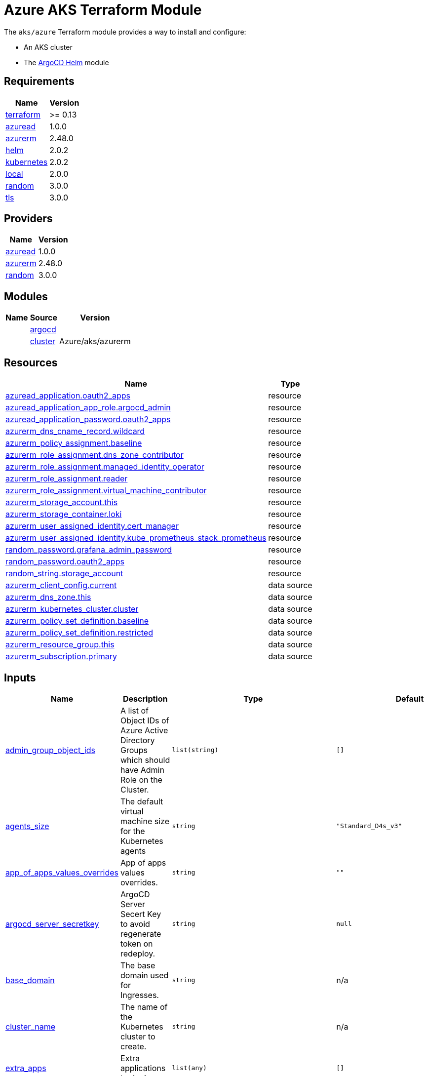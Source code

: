 // Generate this doc with:
//   terraform-docs asciidoc --header-from ../../../docs/modules/ROOT/pages/references/terraform_modules/aks_azure-header.adoc modules/aks/azure > docs/modules/ROOT/pages/references/terraform_modules/aks_azure.adoc
= Azure AKS Terraform Module

The `aks/azure` Terraform module provides a way to install and configure:

* An AKS cluster
* The xref:ROOT:references/terraform_modules/argocd-helm.adoc[ArgoCD Helm] module

== Requirements

[cols="a,a",options="header,autowidth"]
|===
|Name |Version
|[[requirement_terraform]] <<requirement_terraform,terraform>> |>= 0.13
|[[requirement_azuread]] <<requirement_azuread,azuread>> |1.0.0
|[[requirement_azurerm]] <<requirement_azurerm,azurerm>> |2.48.0
|[[requirement_helm]] <<requirement_helm,helm>> |2.0.2
|[[requirement_kubernetes]] <<requirement_kubernetes,kubernetes>> |2.0.2
|[[requirement_local]] <<requirement_local,local>> |2.0.0
|[[requirement_random]] <<requirement_random,random>> |3.0.0
|[[requirement_tls]] <<requirement_tls,tls>> |3.0.0
|===

== Providers

[cols="a,a",options="header,autowidth"]
|===
|Name |Version
|[[provider_azuread]] <<provider_azuread,azuread>> |1.0.0
|[[provider_azurerm]] <<provider_azurerm,azurerm>> |2.48.0
|[[provider_random]] <<provider_random,random>> |3.0.0
|===

== Modules

[cols="a,a,a",options="header,autowidth"]
|===
|Name|Source|Version|
|[[module_argocd]] <<module_argocd,argocd>>|../../argocd-helm|
|[[module_cluster]] <<module_cluster,cluster>>|Azure/aks/azurerm|4.7.0
|===

== Resources

[cols="a,a",options="header,autowidth"]
|===
|Name |Type
|https://registry.terraform.io/providers/hashicorp/azuread/1.0.0/docs/resources/application[azuread_application.oauth2_apps] |resource
|https://registry.terraform.io/providers/hashicorp/azuread/1.0.0/docs/resources/application_app_role[azuread_application_app_role.argocd_admin] |resource
|https://registry.terraform.io/providers/hashicorp/azuread/1.0.0/docs/resources/application_password[azuread_application_password.oauth2_apps] |resource
|https://registry.terraform.io/providers/hashicorp/azurerm/2.48.0/docs/resources/dns_cname_record[azurerm_dns_cname_record.wildcard] |resource
|https://registry.terraform.io/providers/hashicorp/azurerm/2.48.0/docs/resources/policy_assignment[azurerm_policy_assignment.baseline] |resource
|https://registry.terraform.io/providers/hashicorp/azurerm/2.48.0/docs/resources/role_assignment[azurerm_role_assignment.dns_zone_contributor] |resource
|https://registry.terraform.io/providers/hashicorp/azurerm/2.48.0/docs/resources/role_assignment[azurerm_role_assignment.managed_identity_operator] |resource
|https://registry.terraform.io/providers/hashicorp/azurerm/2.48.0/docs/resources/role_assignment[azurerm_role_assignment.reader] |resource
|https://registry.terraform.io/providers/hashicorp/azurerm/2.48.0/docs/resources/role_assignment[azurerm_role_assignment.virtual_machine_contributor] |resource
|https://registry.terraform.io/providers/hashicorp/azurerm/2.48.0/docs/resources/storage_account[azurerm_storage_account.this] |resource
|https://registry.terraform.io/providers/hashicorp/azurerm/2.48.0/docs/resources/storage_container[azurerm_storage_container.loki] |resource
|https://registry.terraform.io/providers/hashicorp/azurerm/2.48.0/docs/resources/user_assigned_identity[azurerm_user_assigned_identity.cert_manager] |resource
|https://registry.terraform.io/providers/hashicorp/azurerm/2.48.0/docs/resources/user_assigned_identity[azurerm_user_assigned_identity.kube_prometheus_stack_prometheus] |resource
|https://registry.terraform.io/providers/hashicorp/random/3.0.0/docs/resources/password[random_password.grafana_admin_password] |resource
|https://registry.terraform.io/providers/hashicorp/random/3.0.0/docs/resources/password[random_password.oauth2_apps] |resource
|https://registry.terraform.io/providers/hashicorp/random/3.0.0/docs/resources/string[random_string.storage_account] |resource
|https://registry.terraform.io/providers/hashicorp/azurerm/2.48.0/docs/data-sources/client_config[azurerm_client_config.current] |data source
|https://registry.terraform.io/providers/hashicorp/azurerm/2.48.0/docs/data-sources/dns_zone[azurerm_dns_zone.this] |data source
|https://registry.terraform.io/providers/hashicorp/azurerm/2.48.0/docs/data-sources/kubernetes_cluster[azurerm_kubernetes_cluster.cluster] |data source
|https://registry.terraform.io/providers/hashicorp/azurerm/2.48.0/docs/data-sources/policy_set_definition[azurerm_policy_set_definition.baseline] |data source
|https://registry.terraform.io/providers/hashicorp/azurerm/2.48.0/docs/data-sources/policy_set_definition[azurerm_policy_set_definition.restricted] |data source
|https://registry.terraform.io/providers/hashicorp/azurerm/2.48.0/docs/data-sources/resource_group[azurerm_resource_group.this] |data source
|https://registry.terraform.io/providers/hashicorp/azurerm/2.48.0/docs/data-sources/subscription[azurerm_subscription.primary] |data source
|===

== Inputs

[cols="a,a,a,a,a",options="header,autowidth"]
|===
|Name |Description |Type |Default |Required
|[[input_admin_group_object_ids]] <<input_admin_group_object_ids,admin_group_object_ids>>
|A list of Object IDs of Azure Active Directory Groups which should have Admin Role on the Cluster.
|`list(string)`
|`[]`
|no

|[[input_agents_size]] <<input_agents_size,agents_size>>
|The default virtual machine size for the Kubernetes agents
|`string`
|`"Standard_D4s_v3"`
|no

|[[input_app_of_apps_values_overrides]] <<input_app_of_apps_values_overrides,app_of_apps_values_overrides>>
|App of apps values overrides.
|`string`
|`""`
|no

|[[input_argocd_server_secretkey]] <<input_argocd_server_secretkey,argocd_server_secretkey>>
|ArgoCD Server Secert Key to avoid regenerate token on redeploy.
|`string`
|`null`
|no

|[[input_base_domain]] <<input_base_domain,base_domain>>
|The base domain used for Ingresses.
|`string`
|n/a
|yes

|[[input_cluster_name]] <<input_cluster_name,cluster_name>>
|The name of the Kubernetes cluster to create.
|`string`
|n/a
|yes

|[[input_extra_apps]] <<input_extra_apps,extra_apps>>
|Extra applications to deploy.
|`list(any)`
|`[]`
|no

|[[input_grafana_admin_password]] <<input_grafana_admin_password,grafana_admin_password>>
|The admin password for Grafana.
|`string`
|`null`
|no

|[[input_kubernetes_version]] <<input_kubernetes_version,kubernetes_version>>
|Specify which Kubernetes release to use.
|`string`
|`"1.18.14"`
|no

|[[input_oidc]] <<input_oidc,oidc>>
|OIDC configuration for core applications.
|

[source]
----
object({
    issuer_url              = string
    oauth_url               = string
    token_url               = string
    api_url                 = string
    client_id               = string
    client_secret           = string
    oauth2_proxy_extra_args = list(string)
  })
----

|`null`
|no

|[[input_os_disk_size_gb]] <<input_os_disk_size_gb,os_disk_size_gb>>
|Disk size of nodes in GBs.
|`number`
|`128`
|no

|[[input_public_ssh_key]] <<input_public_ssh_key,public_ssh_key>>
|A custom ssh key to control access to the AKS cluster
|`string`
|`""`
|no

|[[input_repo_url]] <<input_repo_url,repo_url>>
|The source repo URL of ArgoCD's app of apps.
|`string`
|`"https://github.com/camptocamp/devops-stack.git"`
|no

|[[input_resource_group_name]] <<input_resource_group_name,resource_group_name>>
|The Resource Group where the Managed Kubernetes Cluster should exist.
|`string`
|n/a
|yes

|[[input_target_revision]] <<input_target_revision,target_revision>>
|The source target revision of ArgoCD's app of apps.
|`string`
|`"master"`
|no

|[[input_vnet_subnet_id]] <<input_vnet_subnet_id,vnet_subnet_id>>
|The ID of a Subnet where the Kubernetes Node Pool should exist. Changing this forces a new resource to be created.
|`string`
|n/a
|yes

|===

== Outputs

[cols="a,a",options="header,autowidth"]
|===
|Name |Description
|[[output_app_of_apps_values]] <<output_app_of_apps_values,app_of_apps_values>> |n/a
|[[output_argocd_auth_token]] <<output_argocd_auth_token,argocd_auth_token>> |The token to set in ARGOCD_AUTH_TOKEN environment variable.
|[[output_argocd_server]] <<output_argocd_server,argocd_server>> |The URL of the ArgoCD server.
|[[output_grafana_admin_password]] <<output_grafana_admin_password,grafana_admin_password>> |The admin password for Grafana.
|[[output_kubeconfig]] <<output_kubeconfig,kubeconfig>> |The content of the KUBECONFIG file.
|[[output_node_resource_group]] <<output_node_resource_group,node_resource_group>> |n/a
|[[output_prometheus_user_assigned_identity_principal_id]] <<output_prometheus_user_assigned_identity_principal_id,prometheus_user_assigned_identity_principal_id>> |n/a
|[[output_repo_url]] <<output_repo_url,repo_url>> |n/a
|[[output_target_revision]] <<output_target_revision,target_revision>> |n/a
|===

== Requirements

[cols="a,a",options="header,autowidth"]
|===
|Name |Version
|[[requirement_terraform]] <<requirement_terraform,terraform>> |>= 0.13
|[[requirement_azuread]] <<requirement_azuread,azuread>> |1.0.0
|[[requirement_azurerm]] <<requirement_azurerm,azurerm>> |2.48.0
|[[requirement_helm]] <<requirement_helm,helm>> |2.0.2
|[[requirement_kubernetes]] <<requirement_kubernetes,kubernetes>> |2.0.2
|[[requirement_local]] <<requirement_local,local>> |2.0.0
|[[requirement_random]] <<requirement_random,random>> |3.0.0
|[[requirement_tls]] <<requirement_tls,tls>> |3.0.0
|===

== Providers

[cols="a,a",options="header,autowidth"]
|===
|Name |Version
|[[provider_azuread]] <<provider_azuread,azuread>> |1.0.0
|[[provider_azurerm]] <<provider_azurerm,azurerm>> |2.48.0
|[[provider_random]] <<provider_random,random>> |3.0.0
|===

== Modules

[cols="a,a,a",options="header,autowidth"]
|===
|Name|Source|Version|
|[[module_argocd]] <<module_argocd,argocd>>|../../argocd-helm|
|[[module_cluster]] <<module_cluster,cluster>>|Azure/aks/azurerm|4.7.0
|===

== Resources

[cols="a,a",options="header,autowidth"]
|===
|Name |Type
|https://registry.terraform.io/providers/hashicorp/azuread/1.0.0/docs/resources/application[azuread_application.oauth2_apps] |resource
|https://registry.terraform.io/providers/hashicorp/azuread/1.0.0/docs/resources/application_app_role[azuread_application_app_role.argocd_admin] |resource
|https://registry.terraform.io/providers/hashicorp/azuread/1.0.0/docs/resources/application_password[azuread_application_password.oauth2_apps] |resource
|https://registry.terraform.io/providers/hashicorp/azurerm/2.48.0/docs/resources/dns_cname_record[azurerm_dns_cname_record.wildcard] |resource
|https://registry.terraform.io/providers/hashicorp/azurerm/2.48.0/docs/resources/policy_assignment[azurerm_policy_assignment.baseline] |resource
|https://registry.terraform.io/providers/hashicorp/azurerm/2.48.0/docs/resources/role_assignment[azurerm_role_assignment.dns_zone_contributor] |resource
|https://registry.terraform.io/providers/hashicorp/azurerm/2.48.0/docs/resources/role_assignment[azurerm_role_assignment.managed_identity_operator] |resource
|https://registry.terraform.io/providers/hashicorp/azurerm/2.48.0/docs/resources/role_assignment[azurerm_role_assignment.reader] |resource
|https://registry.terraform.io/providers/hashicorp/azurerm/2.48.0/docs/resources/role_assignment[azurerm_role_assignment.virtual_machine_contributor] |resource
|https://registry.terraform.io/providers/hashicorp/azurerm/2.48.0/docs/resources/storage_account[azurerm_storage_account.this] |resource
|https://registry.terraform.io/providers/hashicorp/azurerm/2.48.0/docs/resources/storage_container[azurerm_storage_container.loki] |resource
|https://registry.terraform.io/providers/hashicorp/azurerm/2.48.0/docs/resources/user_assigned_identity[azurerm_user_assigned_identity.cert_manager] |resource
|https://registry.terraform.io/providers/hashicorp/azurerm/2.48.0/docs/resources/user_assigned_identity[azurerm_user_assigned_identity.kube_prometheus_stack_prometheus] |resource
|https://registry.terraform.io/providers/hashicorp/random/3.0.0/docs/resources/password[random_password.grafana_admin_password] |resource
|https://registry.terraform.io/providers/hashicorp/random/3.0.0/docs/resources/password[random_password.oauth2_apps] |resource
|https://registry.terraform.io/providers/hashicorp/random/3.0.0/docs/resources/string[random_string.storage_account] |resource
|https://registry.terraform.io/providers/hashicorp/azurerm/2.48.0/docs/data-sources/client_config[azurerm_client_config.current] |data source
|https://registry.terraform.io/providers/hashicorp/azurerm/2.48.0/docs/data-sources/dns_zone[azurerm_dns_zone.this] |data source
|https://registry.terraform.io/providers/hashicorp/azurerm/2.48.0/docs/data-sources/kubernetes_cluster[azurerm_kubernetes_cluster.cluster] |data source
|https://registry.terraform.io/providers/hashicorp/azurerm/2.48.0/docs/data-sources/policy_set_definition[azurerm_policy_set_definition.baseline] |data source
|https://registry.terraform.io/providers/hashicorp/azurerm/2.48.0/docs/data-sources/policy_set_definition[azurerm_policy_set_definition.restricted] |data source
|https://registry.terraform.io/providers/hashicorp/azurerm/2.48.0/docs/data-sources/resource_group[azurerm_resource_group.this] |data source
|https://registry.terraform.io/providers/hashicorp/azurerm/2.48.0/docs/data-sources/subscription[azurerm_subscription.primary] |data source
|===

== Inputs

[cols="a,a,a,a,a",options="header,autowidth"]
|===
|Name |Description |Type |Default |Required
|[[input_admin_group_object_ids]] <<input_admin_group_object_ids,admin_group_object_ids>>
|A list of Object IDs of Azure Active Directory Groups which should have Admin Role on the Cluster.
|`list(string)`
|`[]`
|no

|[[input_agents_size]] <<input_agents_size,agents_size>>
|The default virtual machine size for the Kubernetes agents
|`string`
|`"Standard_D4s_v3"`
|no

|[[input_app_of_apps_values_overrides]] <<input_app_of_apps_values_overrides,app_of_apps_values_overrides>>
|App of apps values overrides.
|`string`
|`""`
|no

|[[input_argocd_server_secretkey]] <<input_argocd_server_secretkey,argocd_server_secretkey>>
|ArgoCD Server Secert Key to avoid regenerate token on redeploy.
|`string`
|`null`
|no

|[[input_base_domain]] <<input_base_domain,base_domain>>
|The base domain used for Ingresses.
|`string`
|n/a
|yes

|[[input_cluster_name]] <<input_cluster_name,cluster_name>>
|The name of the Kubernetes cluster to create.
|`string`
|n/a
|yes

|[[input_extra_apps]] <<input_extra_apps,extra_apps>>
|Extra applications to deploy.
|`list(any)`
|`[]`
|no

|[[input_grafana_admin_password]] <<input_grafana_admin_password,grafana_admin_password>>
|The admin password for Grafana.
|`string`
|`null`
|no

|[[input_kubernetes_version]] <<input_kubernetes_version,kubernetes_version>>
|Specify which Kubernetes release to use.
|`string`
|`"1.18.14"`
|no

|[[input_oidc]] <<input_oidc,oidc>>
|OIDC configuration for core applications.
|

[source]
----
object({
    issuer_url              = string
    oauth_url               = string
    token_url               = string
    api_url                 = string
    client_id               = string
    client_secret           = string
    oauth2_proxy_extra_args = list(string)
  })
----

|`null`
|no

|[[input_os_disk_size_gb]] <<input_os_disk_size_gb,os_disk_size_gb>>
|Disk size of nodes in GBs.
|`number`
|`128`
|no

|[[input_public_ssh_key]] <<input_public_ssh_key,public_ssh_key>>
|A custom ssh key to control access to the AKS cluster
|`string`
|`""`
|no

|[[input_repo_url]] <<input_repo_url,repo_url>>
|The source repo URL of ArgoCD's app of apps.
|`string`
|`"https://github.com/camptocamp/devops-stack.git"`
|no

|[[input_resource_group_name]] <<input_resource_group_name,resource_group_name>>
|The Resource Group where the Managed Kubernetes Cluster should exist.
|`string`
|n/a
|yes

|[[input_target_revision]] <<input_target_revision,target_revision>>
|The source target revision of ArgoCD's app of apps.
|`string`
|`"master"`
|no

|[[input_vnet_subnet_id]] <<input_vnet_subnet_id,vnet_subnet_id>>
|The ID of a Subnet where the Kubernetes Node Pool should exist. Changing this forces a new resource to be created.
|`string`
|n/a
|yes

|===

== Outputs

[cols="a,a",options="header,autowidth"]
|===
|Name |Description
|[[output_app_of_apps_values]] <<output_app_of_apps_values,app_of_apps_values>> |n/a
|[[output_argocd_auth_token]] <<output_argocd_auth_token,argocd_auth_token>> |The token to set in ARGOCD_AUTH_TOKEN environment variable.
|[[output_argocd_server]] <<output_argocd_server,argocd_server>> |The URL of the ArgoCD server.
|[[output_grafana_admin_password]] <<output_grafana_admin_password,grafana_admin_password>> |The admin password for Grafana.
|[[output_kubeconfig]] <<output_kubeconfig,kubeconfig>> |The content of the KUBECONFIG file.
|[[output_node_resource_group]] <<output_node_resource_group,node_resource_group>> |n/a
|[[output_prometheus_user_assigned_identity_principal_id]] <<output_prometheus_user_assigned_identity_principal_id,prometheus_user_assigned_identity_principal_id>> |n/a
|[[output_repo_url]] <<output_repo_url,repo_url>> |n/a
|[[output_target_revision]] <<output_target_revision,target_revision>> |n/a
|===

